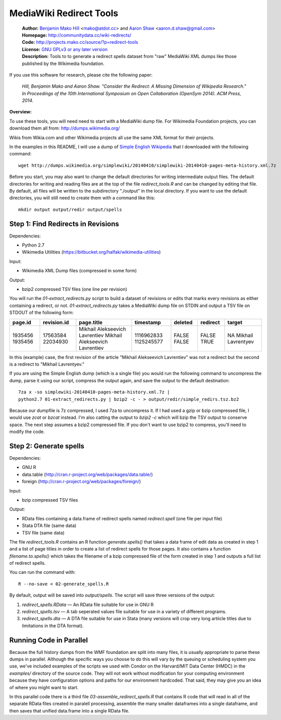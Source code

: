 MediaWiki Redirect Tools
=======================================================================

  | **Author:** `Benjamin Mako Hill`__ <mako@atdot.cc> and `Aaron Shaw`__ <aaron.d.shaw@gmail.com>
  | **Homepage:** http://communitydata.cc/wiki-redirects/
  | **Code:** http://projects.mako.cc/source/?p=redirect-tools
  | **License:** `GNU GPLv3 or any later version`__
  | **Description:** Tools to to generate a redirect spells dataset from "raw" MediaWiki XML dumps like those published by the Wikimedia foundation.

__ http://mako.cc/
__ http://aaronshaw.org/
__ http://www.gnu.org/copyleft/gpl.html

If you use this software for research, please cite the following
paper:

  *Hill, Benjamin Mako and Aaron Shaw. "Consider the Redirect: A
  Missing Dimension of Wikipedia Research." In Proceedings of the 10th
  International Symposium on Open Collaboration (OpenSym 2014). ACM
  Press, 2014.*

**Overview:**

To use these tools, you will need need to start with a MediaWiki dump
file. For Wikimedia Foundation projects, you can download them all from:
http://dumps.wikimedia.org/

Wikis from Wikia.com and other Wikimedia projects all use the same XML format
for their projects.

In the examples in this README, I will use a dump of `Simple English
Wikipedia`__ that I downloaded with the following command::

  wget http://dumps.wikimedia.org/simplewiki/20140410/simplewiki-20140410-pages-meta-history.xml.7z

__ https://simple.wikipedia.org/

Before you start, you may also want to change the default directories for writing intermediate output files.  The default directories for writing and reading files are at the top of the file `redirect_tools.R` and can be changed by editing that file. By default, all files will be written to the subdirectory "./output" in the local directory. If you want to use the default directories, you will still need to create them with a command like this::

  mkdir output output/redir output/spells

Step 1: Find Redirects in Revisions
-----------------------------------------

Dependencies:

- Python 2.7
- Wikimedia Utilities (https://bitbucket.org/halfak/wikimedia-utilities)

Input: 

- Wikimedia XML Dump files (compressed in some form)

Output:

- bzip2 compressed TSV files (one line per revision)

You will run the `01-extract_redirects.py` script to build a dataset of revisions or edits that marks every revisions as either containing a redirect, or not. `01-extract_redirects.py` takes a MediaWiki dump file on STDIN and output a TSV file on STDOUT of the following form:

+---------+-------------+--------------------------------+------------+---------+----------+--------------------+
| page.id | revision.id | page.title                     | timestamp  | deleted | redirect | target             |
+=========+=============+================================+============+=========+==========+====================+
| 1935456 | 17563584    | Mikhail Alekseevich Lavrentiev | 1116962833 | FALSE   | FALSE    | NA                 |
| 1935456 | 22034930    | Mikhail Alekseevich Lavrentiev | 1125245577 | FALSE   | TRUE     | Mikhail Lavrentyev |
+---------+-------------+--------------------------------+------------+---------+----------+--------------------+


In this (example) case, the first revision of the article "Mikhail Alekseevich Lavrentiev" was not a redirect but the second is a redirect to "Mikhail Lavrentyev."

If you are using the Simple English dump (which is a single file) you would run the following command to uncompress the dump, parse it using our script, compress the output again, and save the output to the default destination::

  7za x -so simplewiki-20140410-pages-meta-history.xml.7z | 
  python2.7 01-extract_redirects.py | bzip2 -c - > output/redir/simple_redirs.tsz.bz2

Because our dumpfile is 7z compressed, I used 7za to uncompress it. If I had used a gzip or bzip compressed file, I would use `zcat` or `bzcat` instead. I'm also catting the output to `bzip2 -c` which will bzip the TSV output to conserve space. The next step assumes a bzip2 compressed file. If you don't want to use bzip2 to compress, you'll need to modify the code.


Step 2: Generate spells
-----------------------------------------

Dependencies:

- GNU R
- data.table (http://cran.r-project.org/web/packages/data.table/)
- foreign (http://cran.r-project.org/web/packages/foreign/)

Input: 

- bzip compressed TSV files 

Output: 

- RData files containing a data.frame of redirect spells named `redirect.spell`
  (one file per input file)
- Stata DTA file (same data)
- TSV file (same data)

The file `redirect_tools.R` contains an R function `generate.spells()` that
takes a data frame of edit data as created in step 1 and a list of page titles
in order to create a list of redirect spells for those pages. It also
contains a function `filename.to.spells()` which takes the filename of a bzip
compressed file of the form created in step 1 and outputs a full list of
redirect spells.

You can run the command with::

  R --no-save < 02-generate_spells.R

By default, output will be saved into `output/spells`. The script will
save three versions of the output:

1. `redirect_spells.RData` — An RData file suitable for use in GNU R
2. `redirect_spells.tsv` — A tab seperated values file suitable for use in a variety of different programs.
3. `redirect_spells.dta` — A DTA file suitable for use in Stata (many versions will crop very long artiicle titles due to limitations in the DTA format).


Running Code in Parallel
-----------------------------------------

Because the full history dumps from the WMF foundation are split into
many files, it is usually appropriate to parse these dumps in
parallel. Although the specific ways you choose to do this will vary
by the queuing or scheduling system you use, we've included examples
of the scripts we used with Condor on the Harvard/MIT Data Center
(HMDC) in the `examples/` directory of the source code. They will not
work without modification for your computing environment because they
have configuration options and paths for our environment
hardcoded. That said, they may give you an idea of where you might
want to start.

In this parallel code there is a third file
`03-assemble_redirect_spells.R` that contains R code that will read in
all of the separate RData files created in paralell processing,
assemble the many smaller dataframes into a single dataframe, and then
saves that unified data.frame into a single RData file.

